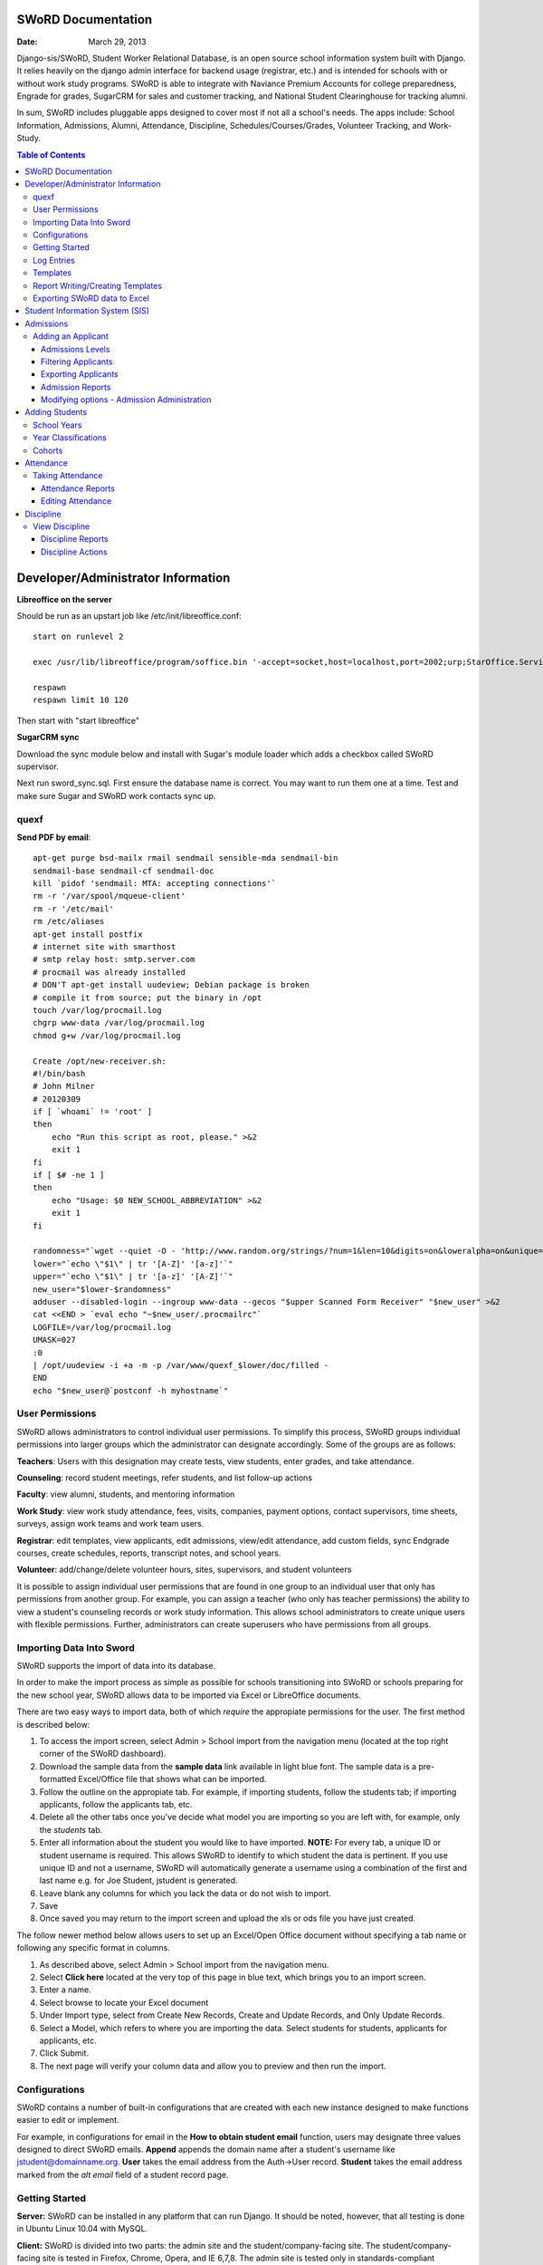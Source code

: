 =====================
SWoRD Documentation
=====================

:Date: March 29, 2013


Django-sis/SWoRD, Student Worker Relational Database, is an open source school information system built with Django. It relies heavily on the django admin interface for backend usage (registrar, etc.) and is intended for schools with or without work study programs. SWoRD is able to integrate with Naviance Premium Accounts for college preparedness, Engrade for grades, SugarCRM for sales and customer tracking, and National Student Clearinghouse for tracking alumni.

In sum, SWoRD includes pluggable apps designed to cover most if not all a school's needs. The apps include: School Information, Admissions, Alumni, Attendance, Discipline, Schedules/Courses/Grades, Volunteer Tracking, and Work-Study.

.. contents:: Table of Contents
=========================================
Developer/Administrator Information 
=========================================
**Libreoffice on the server**

Should be run as an upstart job like /etc/init/libreoffice.conf::

    start on runlevel 2

    exec /usr/lib/libreoffice/program/soffice.bin '-accept=socket,host=localhost,port=2002;urp;StarOffice.ServiceManager' -headless

    respawn
    respawn limit 10 120

Then start with "start libreoffice"

**SugarCRM sync**

Download the sync module below and install with Sugar's module loader which adds a checkbox called SWoRD supervisor.

Next run sword_sync.sql. First ensure the database name is correct. You may want to run them one at a time. Test and make sure Sugar and SWoRD work contacts sync up.

quexf
------
**Send PDF by email**::

    apt-get purge bsd-mailx rmail sendmail sensible-mda sendmail-bin
    sendmail-base sendmail-cf sendmail-doc
    kill `pidof 'sendmail: MTA: accepting connections'`
    rm -r '/var/spool/mqueue-client'
    rm -r '/etc/mail'
    rm /etc/aliases
    apt-get install postfix
    # internet site with smarthost
    # smtp relay host: smtp.server.com
    # procmail was already installed
    # DON'T apt-get install uudeview; Debian package is broken
    # compile it from source; put the binary in /opt
    touch /var/log/procmail.log
    chgrp www-data /var/log/procmail.log
    chmod g+w /var/log/procmail.log

    Create /opt/new-receiver.sh:
    #!/bin/bash
    # John Milner
    # 20120309
    if [ `whoami` != 'root' ]
    then
        echo "Run this script as root, please." >&2
        exit 1
    fi
    if [ $# -ne 1 ]
    then
        echo "Usage: $0 NEW_SCHOOL_ABBREVIATION" >&2
        exit 1
    fi 

    randomness="`wget --quiet -O - 'http://www.random.org/strings/?num=1&len=10&digits=on&loweralpha=on&unique=on&format=plain&rnd=new'`"
    lower="`echo \"$1\" | tr '[A-Z]' '[a-z]'`"
    upper="`echo \"$1\" | tr '[a-z]' '[A-Z]'`"
    new_user="$lower-$randomness"
    adduser --disabled-login --ingroup www-data --gecos "$upper Scanned Form Receiver" "$new_user" >&2
    cat <<END > `eval echo "~$new_user/.procmailrc"`
    LOGFILE=/var/log/procmail.log
    UMASK=027
    :0
    | /opt/uudeview -i +a -m -p /var/www/quexf_$lower/doc/filled -
    END
    echo "$new_user@`postconf -h myhostname`"

User Permissions
---------------------
SWoRD allows administrators to control individual user permissions. To simplify this process, SWoRD groups individual permissions into larger groups which the administrator can designate accordingly. Some of the groups are as follows:

**Teachers**: Users with this designation may create tests, view students, enter grades, and take attendance.

**Counseling**: record student meetings, refer students, and list follow-up actions

**Faculty**: view alumni, students, and mentoring information

**Work Study**: view work study attendance, fees, visits, companies, payment options, contact supervisors, time sheets, surveys, assign work teams and work team users.

**Registrar**: edit templates, view applicants, edit admissions, view/edit attendance, add custom fields, sync Endgrade courses, create schedules, reports, transcript notes, and school years.

**Volunteer**: add/change/delete volunteer hours, sites, supervisors, and student volunteers


It is possible to assign individual user permissions that are found in one group to an individual user that only has permissions from another group. For example, you can assign a teacher (who only has teacher permissions) the ability to view a student's counseling records or work study information. This allows school administrators to create unique users with flexible permissions. Further, administrators can create superusers who have permissions from all groups. 

Importing Data Into Sword
--------------------------
SWoRD supports the import of data into its database.

In order to make the import process as simple as possible for schools transitioning into SWoRD or schools preparing for the new school year, SWoRD allows data to be imported via Excel or LibreOffice documents.

There are two easy ways to import data, both of which *require* the appropiate permissions for the user. The first method is described below:

1. To access the import screen, select Admin > School import from the navigation menu (located at the top right corner of the SWoRD dashboard).
2. Download the sample data from the **sample data** link available in light blue font. The sample data is a pre-formatted Excel/Office file that shows what can be imported.
3. Follow the outline on the appropiate tab. For example, if importing students, follow the students tab; if importing applicants, follow the applicants tab, etc. 
4. Delete all the other tabs once you've decide what model you are importing so you are left with, for example, only the *students* tab.
5. Enter all information about the student you would like to have imported. **NOTE:** For every tab, a unique ID or student username is required. This allows SWoRD to identify to which student the data is pertinent. If you use unique ID and not a username, SWoRD will automatically generate a username using a combination of the first and last name e.g. for Joe Student, jstudent is generated.
6. Leave blank any columns for which you lack the data or do not wish to import.
7. Save
8. Once saved you may return to the import screen and upload the xls or ods file you have just created.

The follow newer method below allows users to set up an Excel/Open Office document without specifying a tab name or following any specific format in columns.

1. As described above, select Admin > School import from the navigation menu.
2. Select **Click here** located at the very top of this page in blue text, which brings you to an import screen.
3. Enter a name.
4. Select browse to locate your Excel document
5. Under Import type, select from Create New Records, Create and Update Records, and Only Update Records. 
6. Select a Model, which refers to where you are importing the data. Select students for students, applicants for applicants, etc.
7. Click Submit.
8. The next page will verify your column data and allow you to preview and then run the import.

Configurations
---------------
SWoRD contains a number of built-in configurations that are created with each new instance designed to make functions easier to edit or implement. 

For example, in configurations for email in the **How to obtain student email** function, users may designate three values designed to direct SWoRD emails. 
**Append** appends the domain name after a student's username like jstudent@domainname.org. 
**User** takes the email address from the Auth->User record.
**Student** takes the email address marked from the *alt email* field of a student record page. 

Getting Started
----------------

**Server:** SWoRD can be installed in any platform that can run Django. It should be noted, however, that all testing is done in Ubuntu Linux 10.04 with MySQL.

**Client:** SWoRD is divided into two parts: the admin site and the student/company-facing site. The student/company-facing site is tested in Firefox, Chrome, Opera, and IE 6,7,8. The admin site is tested only in standards-compliant browsers such as Firefox, Opera, and Chrome. If using IE, you should install the Chrome Frame add-on.

**Editing Templates** requires Office software. Creating report templates require LibreOffice and *must* be saved in ODT format. Keep in mind that end-users may select their preferred office format preference, so ODT is *not* required to just view a report.

Using the ISO-supported Open Document format is recommended for best inter-operability, however doc and xls binary formats are highly supported. In rare cases, formatting may be slightly different in these formats. Office Open XML, while supported, is *not* recommended. 

Log Entries
--------------
Log entries record all actions completed during a SWoRD's instance. This allows administrators and superusers to locate any changes made at specific dates or times. Admins will see a dashboard similar to what is shown below:

IMAGE

**User** refers to which user made a change.

**Action time** details the date and time when the change was made.

**Content type** is the model on which the change was made, e.g. applicant, student, etc.

**Object repr** assigns a specific name to the content type. For example, if applicant was the content type, then object repr will list an exact name like Joe Student.

**Is Addition, Is Deletion, Is Change**: True/False indicator which shows what type of action was completed.

Similar to other dashboards in SWoRD, users may sort by clicking column headers and using the filter tool.

Templates
------------
All SWoRD instances come packaged with a set of general templates. These templates allow users to generate a number of varied reports, including:Tardy Letters, Daily Attendance, Progress Reports, Transcripts, Travel Maps, Test Results, Discipline Report

A list of all available templates, free to download is found `here
<https://sites.google.com/a/cristoreyny.org/sword-wiki/preparing-for-a-new-school-year/templates>`_.

SWoRD further allows users to create and edit their own templates to be used accordingly and will be discussed in the next section, Report Writing.

Report Writing/Creating Templates
-----------------------------------
**Note** Before you proceed, please be aware that in most cases it's best to simply edit existing templates found in your templates location, rather than creating entirely new templates as this section will discuss. 

SWoRD provides the means for end users to create and utilize their own customized reports/templates. All reports are made using the `Appy Framework
<http://appyframework.org/pod.html>`_.

The basic process works like this: user creates report template in a word processor >>> the template gets uploaded into SWoRD >>> Download/use finished report.

To get started, it is first recommended that you use `LibreOffice
<http://www.libreoffice.org/>`_ with the Insert Field extension found `here
<https://sites.google.com/a/cristoreyny.org/sword-wiki/preparing-for-a-new-school-year/report-writing/insert_field1_1.oxt?attredirects=0>`_.

**Note:** When creating templates, ODT format is *required* and all files must be saved in the .odt extension, which is the default in LibreOffice.

**Note:** Microsoft Office can be used with track changes used to denote fields, however, this method is *not* recommended.

**Note:** All finished reports may be opened with Microsoft Office.

1. When you enter "fields" in Libre, this refers to database fields.
2. Insert field using the insert field extension mentioned above

IMAGE

3. Edit a field by double clicking on one.

*Note:* You can see a list of available fields to choose from by typing this into your SWoRD instance's URL. SAMPLESCHOOLURL/admin/doc/models. Some fields are calculated, for example he_she is based off of the sex of a student. Any type: list field cannot be used directly, but must be placed in a loop.

**Logic in Templates** You may use any Python logic in a template. For example in the above screenshot there is a note "do section for student in students". This logic can technically be placed in a field, however it's easier to read in a note. To create a note click Insert > Comment. In the example a section is being created for each student in the field "students". students is a list of students as defined in "School Reports" in SWORD. To create a section click Insert, Section. In the example the section includes a page break. SWoRD will create a section (page break included) for each student in your list of students. This makes for similar results of a mail merge. You may also "do row" or "do cell" to create tables.

You may even include Django specific code, for example students.filter(fname="Joe") would result in a list of students with the first name of "Joe". For more see`Django's retrieving objects
<https://docs.djangoproject.com/en/dev/topics/db/queries/#retrieving-objects>`_. This may get complex fast, therefore SWORD offers some basic sorting and filtering options for you. See School Reports with SWORD. Essentially School Reports will give you the variable students, with your desired filters. If you selected only one student, you will instead have a "student" variable. From here you usually want some type of logic, such as do section for student in students. 

**Spreadsheet Reports** work differently. You can add additional fields to any student related spreadsheet. Select User Preferences and add additional fields here. These additional fields are defined by an administrator and follow the typical . notation (placement.address gets the address of the placement). The gradebook spreadsheet is a special case and a template can be used here. See the included template called "grade spreadsheet".

**Database Field Names** Click on Documentation, then Models to view various Database models. You can chain them by placing . to any related fields. For example student.placement.address would yield the address of the placement of that student.

Exporting SWoRD data to Excel
-------------------------------
SWoRD allows users to export into Excel any and all data that users have input into their respective SWoRD instance. The process of exporting information is very simple, and detailed below:

    1. Click on any model you want to edit from your SWoRD home dash- ex. students, applicants, student workers, discipline, etc.
    2. This will take you to the basic familiar dashboard for that model.
    3. Click the checkbox next to each student you want to pull info from.
    4. Select the black drop down box located towards the bottom of the page.
    5. Select "export to xls" 
    6. A screen asking what you want to be exported appears- make your selections.
    7. Submit.

IMAGE



====================
Student Information System (SIS)
====================
The SIS is the central module of SWoRD which contains profiles, attendance, discipline, work study, and other details pertaining to the student. For information on admissions, adding students, attendance, and discipline, please follow the pertinent headings. 

=====================
Admissions
=====================

The admissions module allows schools to keep track of applicants, and their status in the application process. Each step in the application process can be customized to fit a school's unique need. Users can designate steps that need to be completed before moving onto the next level. Additionally, SWoRD may track any open houses a student has attended and how the student heard about the school. 


The image above details the dashboard that an admissions counselor or designated user sees when the admissions module is selected. Most modules include a dashboard to provide users a general overview of information that is able to be filtered. 


Adding an Applicant
--------------------
To add an applicant: 

1. Select **Applicants** under the Admissions module.
2. Enter information about the applicant accordingly. First and Last Name fields are required.
3. Click **Save**.

SWoRD will then return you to the applicant's dashboard where you will see your newly-created applicant at the top.


------------------
Admissions Levels
------------------
SWoRD allows schools to control admissions levels/steps that are unique to their process. Each step is customizable as follows:

1. Select **Admissions Levels** under the Admissions module.
2. You will see the screen shown below.

IMAGE

3. From this screen you can add an admissions level, selecting the **Add Amissions Level** button or edit an existing one by selecting *edit* located next the level you are altering. From the edit screen or add screen, make the necessary changes/additions and then select save.

The section under the header, **Items needed to be completed to attain this level in the process**, refers to creating a checklist of various tasks the applicant needs to complete prior to reaching a new step. For example, the image below details a checklist containing the two required tasks 'Open House' and 'Request more information' which must be completed before the applicant reaches the level of Inquiry. 

(PIC)

Users may designate levels required in order to advance. For example, schools may require an applicant pay an initial deposit prior to registration. To make a step required, simply check the box found under the **Required** column and save.

---------------------
Filtering Applicants
---------------------
To maximize organization, efficiency, and promote the ease of collecting various admissions data for report preparation, SWoRD contains several filters and functions accessible through the main applicant page. Each column header in the image below will sort accordingly. For example, clicking on Last Name will filter by last name, application decision by decision, etc. 

(PICTURE)
Alternatively, users may choose from the available filters located directly to the right of the applicant list. The drop down list allows users to select and combine the following filters: school year, level, checklist, ready for export, present school, ethnicity, heard about us, and year. The filter tool will do so in real time, no need to select and save.

---------------------
Exporting Applicants
---------------------
SWoRD allows for easy export into an Excel document for sharing or distribution. After applying filters to applicants, follow the steps below to export into an Excel file.

1. Select each applicant you would like to export or select all by selecting the top left checkbox.
2. Click the drop down menu located on the black toolbar at the bottom of the page.
3. Select **Export to XLS**. A box opens up with options on what to export.
4. Choose Select All to export all information entered for each applicant or check specific boxes.
5. Scroll down and select **Submit**.
6. SWoRD will then open an Excel document.

--------------------
Admission Reports
--------------------
Some basic Admission Reports are available built in to SWoRD that allows users to quickly process statistics based on a school year's applicants. 

1. Under the **Admissions** tab in the navigation bar, select **Reports**.
2. Select a year and click **Process Statistics**.
3. SWoRD will generate an Excel document detailing some basic admission statistics such as number of applicants by grade or number of applicants on a particular level in the process.  

In step 2, another option is to choose **Funnel**, which generates on-screen admissions statistics from each step in the admissions process. The report shows total, current, male/female, and rejected reasons.
(SAMPLE OF REPORT) 

----------------------------
Modifying options - Admission Administration
----------------------------
The remaining selections found under Admission Administration such as feeder schools, ethnicity choices, religion choices, school types, etc., allow the dropdown menu choices to be modified. For example, if a particular religion choice is unavailable in dropdown, click on Religion Choices under Admission administration, then the +Add religion choice button to enter the religion, then Save. The entry is now permanently available in the dropdown menu. 

=======================
Adding Students
=======================

1. From Home, click on **Student** in the top navigation bar and click **Edit**.

image 01

2. On the top right, click the **+ Add student** button.

image 02

3. Enter the student’s Last Name, First Name, and Username, which are required fields, and any additional information including Birth Date, Student Contact, and Notes. Click the **Save** button at the bottom right to complete the input of student information.

image 03

* Use the **Filter** function to filter students by Inactivity, Year classification, or Graduating Year. 

(Image04 of Filter function for Class of 2015)

* Click on the column heading **Year** to sort students by Year classification in ascending or descending order. 

(Image05 of Year sorting)

School Years
-----------------------
The starting, ending, and graduation dates of school years may be stored here. One year may be denoted as the active year, which may be used for calculations such as the number of discipline incidents.

Year Classifications
-----------------------
Year classifications are the various grades SWORD supports and their associated names. The defaults in SWORD are:

- Freshman: 9
- Sophomore: 10
- Junior: 11
- Senior: 12

Cohorts
-----------------------
Cohorts are groupings of students within a school; the registrar may find this tool useful. For example, an "advanced class" cohort may be enrolled in particular classes, and homeroom placements may also be organized using cohorts.

====================
Attendance
====================
SWoRD has a built-in attendance module that allows teachers to record daily attendance. Homerooms must already be in place, which are simply courses that are designated as such. 


Taking Attendance
--------------------
1. Click **Attendance** from the navigation menu.
2. A screen appears with a class list. Teachers can mark all students present by **Set all to Present** or click the dropdown menu to mark individually.

Additional comments may be entered in the **Notes** column.

**Things to keep in mind:**

* If a student is already marked absent before, the teacher will see this. At this point, nothing the teacher does will affect it. Keeping it as absent will not change it. Marking present will also not change anything.

* Teachers are not allowed to edit attendance records.

* If a student is enrolled in two different homerooms and is marked absent in one and present in the other, the student will be considered absent. 

--------------------
Attendance Reports
--------------------
Under **Attendance**(navigation menu) and **Reports** are a number of pre-formatted attendance reports designed to be quickly exported into an Excel or Word document. The available reports are:

**Daily Attendance** This report allows users with permission to generate the daily attendance for all students, separated by grade. In particular, the report displays all *absent* students (not marked Present), reasons, and year classifications. Total absences by year classification are tallied at the bottom.

**Lookup Student** Allows users to look up a student's attendance record. The date/reasons for all absent/tardy/late excused, etc. are reported in a Word document. 

**Perfect Attendance Certificates** For a date range or year, this report generates a Word document with a list of students who have zero absenses and tardies.

**Daily Attendance Stats** For a date range or marking periods, this report generates an Excel document showing the date, number present, number absent, and absent percentage.

**By Student Report** This report generates an Excel document of every enrolled student, displaying a tally of all absences and tardies including type of absence (excused, medical, holiday, religious, etc.).

**Aggregate Report** For a date range or marking period, this report is a combined tally of all absences. An absolute Absent Percentage is also reported.

-------------------
Editing Attendance
-------------------

Users with the proper permissions may be allowed to edit attendance for the entire school. To do so,

1. Select **Attendance** from the navigation menu, then **Edit**. 
2. The Edit screen will display all students who have *not* been marked *Present*; edits/notes may be entered. For example, if the school later receives a doctor's note for an absent student, *Absent* may be switched to *Absent Excused* with a *Doctor Visit* note. 

This dashboard also contains a filter option located to the right of the screen, allowing filtering by date, date range, or attendance status (absent, tardy, absent excused, etc.). 

===================
Discipline
===================

The discipline module tracks a student’s discipline information including infractions, actions to be taken, and the teacher who reported the infraction. Similar to the other modules in SWoRD, discipline reports can be generated and exported into an Excel document. 

View Discipline
-----------------
For fast lookup of a particular student's discipline record:

1. Select **Discipline** from the navigation menu, then **View**. 
2. Begin typing in the name of the student in the text box, and SWoRD will present you with a list of available students as shown below:

PICTURE

3. Once a particular student has been selected, SWoRD will present all discipline information that has been input for the student:

PICTURE

-------------------
Discipline Reports
-------------------

Displine Reports allows users to pull and filter discipline data by action, infraction, time, and minimum number of incidents.

IMAGE

**By Student Report** produces a list of students who have a record of disciplinary action including details about the incident.

**Aggregate Report** generates an Excel document tallying each disciplinary incident.

IMAGE

-------------------
Discipline Actions
-------------------
The link to **Discipline Actions** is located in **Home** under **Discipline**. 

Here disciplinary actions available from the dropdown menu may be modified. 
Clicking **Discipline Actions** presents a list of current discipline actions. To add an action, click **+Add Discipline Action**, enter a new discipline, then Save. 

*Schools beginning to use SWoRD should add all discipline actions that the school currently utilizes.* 

IMAGE
